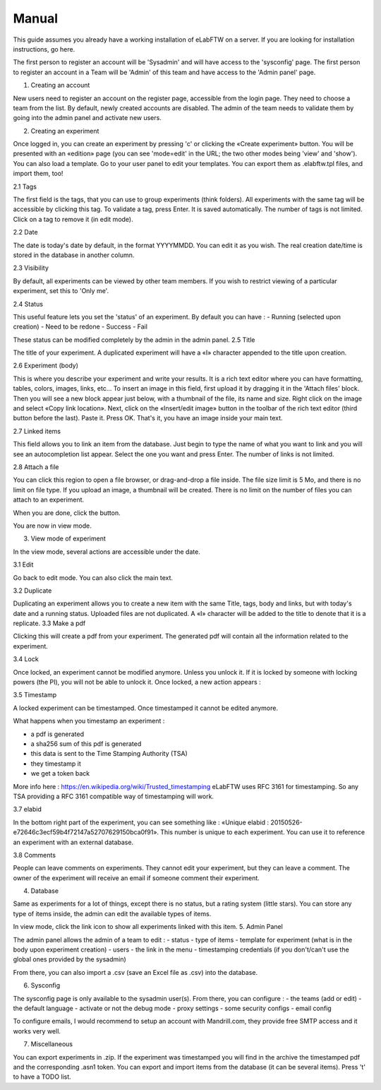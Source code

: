 .. _manual:

Manual
======

This guide assumes you already have a working installation of eLabFTW on a server. If you are looking for installation instructions, go here.

The first person to register an account will be 'Sysadmin' and will have access to the 'sysconfig' page.
The first person to register an account in a Team will be 'Admin' of this team and have access to the 'Admin panel' page.

1. Creating an account

New users need to register an account on the register page, accessible from the login page. They need to choose a team from the list. By default, newly created accounts are disabled. The admin of the team needs to validate them by going into the admin panel and activate new users.

2. Creating an experiment

Once logged in, you can create an experiment by pressing 'c' or clicking the «Create experiment» button. You will be presented with an «edition» page (you can see 'mode=edit' in the URL; the two other modes being 'view' and 'show'). You can also load a template. Go to your user panel to edit your templates. You can export them as .elabftw.tpl files, and import them, too!

2.1 Tags

The first field is the tags, that you can use to group experiments (think folders). All experiments with the same tag will be accessible by clicking this tag. To validate a tag, press Enter. It is saved automatically. The number of tags is not limited. Click on a tag to remove it (in edit mode).

2.2 Date

The date is today's date by default, in the format YYYYMMDD. You can edit it as you wish. The real creation date/time is stored in the database in another column.

2.3 Visibility

By default, all experiments can be viewed by other team members. If you wish to restrict viewing of a particular experiment, set this to 'Only me'.

2.4 Status

This useful feature lets you set the 'status' of an experiment. By default you can have :
- Running (selected upon creation)
- Need to be redone
- Success
- Fail

These status can be modified completely by the admin in the admin panel.
2.5 Title

The title of your experiment. A duplicated experiment will have a «I» character appended to the title upon creation.


2.6 Experiment (body)

This is where you describe your experiment and write your results. It is a rich text editor where you can have formatting, tables, colors, images, links, etc… To insert an image in this field, first upload it by dragging it in the 'Attach files' block. Then you will see a new block appear just below, with a thumbnail of the file, its name and size. Right click on the image and select «Copy link location». Next, click on the «Insert/edit image» button in the toolbar of the rich text editor (third button before the last).
Paste it. Press OK. That's it, you have an image inside your main text.

2.7 Linked items

This field allows you to link an item from the database. Just begin to type the name of what you want to link and you will see an autocompletion list appear. Select the one you want and press Enter. The number of links is not limited.

2.8 Attach a file

You can click this region to open a file browser, or drag-and-drop a file inside. The file size limit is 5 Mo, and there is no limit on file type. If you upload an image, a thumbnail will be created. There is no limit on the number of files you can attach to an experiment.

When you are done, click the                     button.

You are now in view mode.

3. View mode of experiment

In the view mode, several actions are accessible under the date.

3.1 Edit

Go back to edit mode. You can also click the main text.

3.2 Duplicate

Duplicating an experiment allows you to create a new item with the same Title, tags, body and links, but with today's date and a running status. Uploaded files are not duplicated. A «I» character will be added to the title to denote that it is a replicate.
3.3 Make a pdf

Clicking this will create a pdf from your experiment. The generated pdf will contain all the information related to the experiment.


3.4 Lock

Once locked, an experiment cannot be modified anymore. Unless you unlock it. If it is locked by someone with locking powers (the PI), you will not be able to unlock it. Once locked, a new action appears :

3.5 Timestamp

A locked experiment can be timestamped. Once timestamped it cannot be edited anymore.

What happens when you timestamp an experiment :

- a pdf is generated
- a sha256 sum of this pdf is generated
- this data is sent to the Time Stamping Authority (TSA)
- they timestamp it
- we get a token back

More info here : https://en.wikipedia.org/wiki/Trusted_timestamping
eLabFTW uses RFC 3161 for timestamping. So any TSA providing a RFC 3161 compatible way of timestamping will work.

3.7 elabid

In the bottom right part of the experiment, you can see something like : «Unique elabid : 20150526-e72646c3ecf59b4f72147a52707629150bca0f91». This number is unique to each experiment. You can use it to reference an experiment with an external database.

3.8 Comments

People can leave comments on experiments. They cannot edit your experiment, but they can leave a comment. The owner of the experiment will receive an email if someone comment their experiment.

4. Database

Same as experiments for a lot of things, except there is no status, but a rating system (little stars). You can store any type of items inside, the admin can edit the available types of items.

In view mode, click the link icon to show all experiments linked with this item.
5. Admin Panel

The admin panel allows the admin of a team to edit :
- status
- type of items
- template for experiment (what is in the body upon experiment creation)
- users
- the link in the menu
- timestamping credentials (if you don't/can't use the global ones provided by the sysadmin)

From there, you can also import a .csv (save an Excel file as .csv) into the database.

6. Sysconfig

The sysconfig page is only available to the sysadmin user(s). From there, you can configure :
- the teams (add or edit)
- the default language
- activate or not the debug mode
- proxy settings
- some security configs
- email config

To configure emails, I would recommend to setup an account with Mandrill.com, they provide free SMTP access and it works very well.

7. Miscellaneous

You can export experiments in .zip. If the experiment was timestamped you will find in the archive the timestamped pdf and the corresponding .asn1 token.
You can export and import items from the database (it can be several items).
Press 't' to have a TODO list.



.. blah














